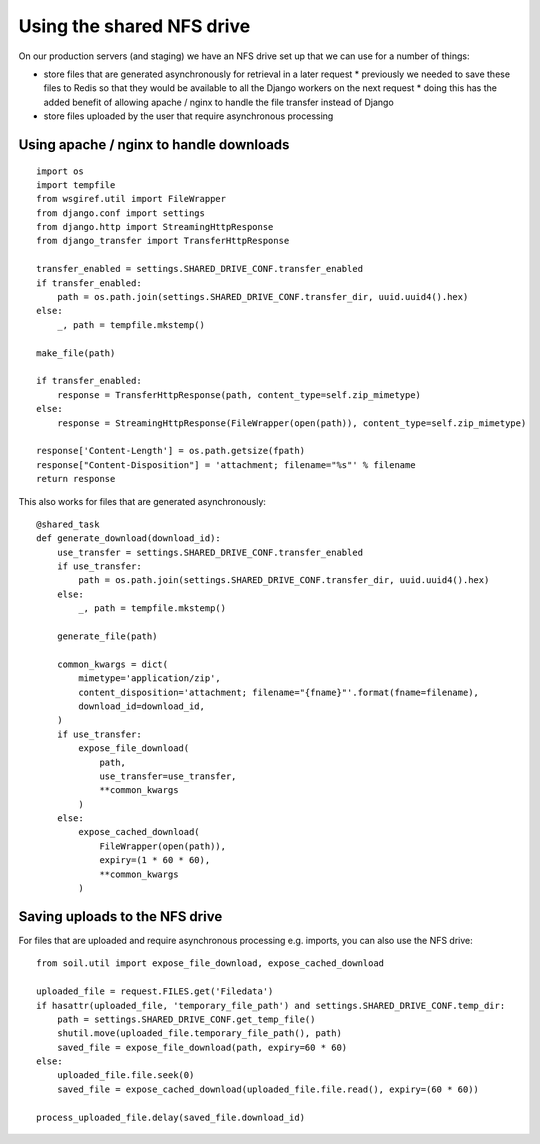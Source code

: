 Using the shared NFS drive
==========================

On our production servers (and staging) we have an NFS drive set up that we can use for a number of things:

* store files that are generated asynchronously for retrieval in a later request
  * previously we needed to save these files to Redis so that they would be available to all the Django workers
  on the next request
  * doing this has the added benefit of allowing apache / nginx to handle the file transfer instead of Django
* store files uploaded by the user that require asynchronous processing

Using apache / nginx to handle downloads
----------------------------------------

::

    import os
    import tempfile
    from wsgiref.util import FileWrapper
    from django.conf import settings
    from django.http import StreamingHttpResponse
    from django_transfer import TransferHttpResponse

    transfer_enabled = settings.SHARED_DRIVE_CONF.transfer_enabled
    if transfer_enabled:
        path = os.path.join(settings.SHARED_DRIVE_CONF.transfer_dir, uuid.uuid4().hex)
    else:
        _, path = tempfile.mkstemp()

    make_file(path)

    if transfer_enabled:
        response = TransferHttpResponse(path, content_type=self.zip_mimetype)
    else:
        response = StreamingHttpResponse(FileWrapper(open(path)), content_type=self.zip_mimetype)

    response['Content-Length'] = os.path.getsize(fpath)
    response["Content-Disposition"] = 'attachment; filename="%s"' % filename
    return response

This also works for files that are generated asynchronously::

    @shared_task
    def generate_download(download_id):
        use_transfer = settings.SHARED_DRIVE_CONF.transfer_enabled
        if use_transfer:
            path = os.path.join(settings.SHARED_DRIVE_CONF.transfer_dir, uuid.uuid4().hex)
        else:
            _, path = tempfile.mkstemp()

        generate_file(path)

        common_kwargs = dict(
            mimetype='application/zip',
            content_disposition='attachment; filename="{fname}"'.format(fname=filename),
            download_id=download_id,
        )
        if use_transfer:
            expose_file_download(
                path,
                use_transfer=use_transfer,
                **common_kwargs
            )
        else:
            expose_cached_download(
                FileWrapper(open(path)),
                expiry=(1 * 60 * 60),
                **common_kwargs
            )

Saving uploads to the NFS drive
-------------------------------
For files that are uploaded and require asynchronous processing e.g. imports, you can also use the NFS drive::

    from soil.util import expose_file_download, expose_cached_download

    uploaded_file = request.FILES.get('Filedata')
    if hasattr(uploaded_file, 'temporary_file_path') and settings.SHARED_DRIVE_CONF.temp_dir:
        path = settings.SHARED_DRIVE_CONF.get_temp_file()
        shutil.move(uploaded_file.temporary_file_path(), path)
        saved_file = expose_file_download(path, expiry=60 * 60)
    else:
        uploaded_file.file.seek(0)
        saved_file = expose_cached_download(uploaded_file.file.read(), expiry=(60 * 60))

    process_uploaded_file.delay(saved_file.download_id)
